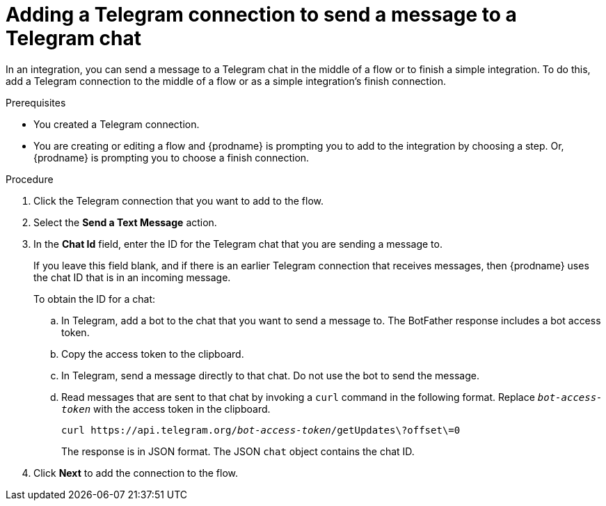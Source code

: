 // This module is included in these assemblies:
// as_connecting-to-telegram.adoc

[id='add-telegram-connection-middle-finish_{context}']
= Adding a Telegram connection to send a message to a Telegram chat

In an integration, you can send a message to a Telegram chat in the 
middle of a flow or to finish a simple integration. To do this, add 
a Telegram connection to the middle of a flow or as a simple 
integration's finish connection. 

.Prerequisites

* You created a Telegram connection. 
* You are creating or editing a flow and {prodname} is prompting you
to add to the integration by choosing a step. Or, {prodname} is prompting you to choose a finish connection. 

.Procedure

. Click the Telegram connection that you want to add to the flow. 
. Select the *Send a Text Message* action. 
. In the *Chat Id* field, enter the ID for the Telegram chat that you are sending
a message to. 
+
If you leave this field blank, and if there is an earlier 
Telegram connection that receives messages, then {prodname} uses the
chat ID that is in an incoming message. 
+
To obtain the ID for a chat:  

.. In Telegram, add a bot to the chat that you want to send a message to. 
The BotFather response includes a bot access token.
.. Copy the access token to the clipboard.
.. In Telegram, send a message directly to that chat. 
Do not use the bot to send the message.  
.. Read messages that are sent to that chat by invoking a `curl` command 
in the following format. Replace `_bot-access-token_` with the access 
token in the clipboard. 
+
`curl \https://api.telegram.org/_bot-access-token_/getUpdates\?offset\=0`
+
The response is in JSON format. The JSON `chat` object contains the chat ID. 

. Click *Next* to add the connection to the flow. 
